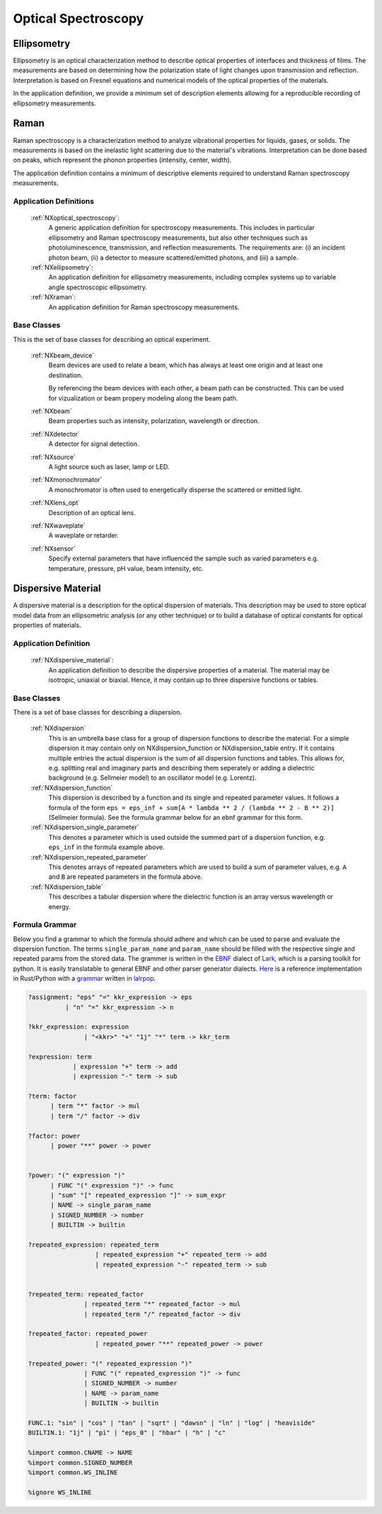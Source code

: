 .. _Optical-Spectroscopy-Structure-BC:

====================
Optical Spectroscopy
====================

.. index::
   Ellipsometry
   Raman
   DispersiveMaterial


.. _Ellipsometry-BC:

Ellipsometry
############

Ellipsometry is an optical characterization method to describe optical properties of interfaces and thickness of films.
The measurements are based on determining how the polarization state of light changes upon transmission and reflection.
Interpretation is based on Fresnel equations and numerical models of the optical properties of the materials.

In the application definition, we provide a minimum set of description elements allowing for a reproducible recording of ellipsometry measurements. 

.. _Raman-BC:

Raman
############

Raman spectroscopy is a characterization method to analyze vibrational properties for liquids, gases, or solids. 
The measurements is based on the inelastic light scattering due to the material's vibrations.
Interpretation can be done based on peaks, which represent the phonon properties (intensity, center, width).

The application definition contains a minimum of descriptive elements required to understand Raman spectroscopy measurements.


Application Definitions
-----------------------

    :ref:`NXoptical_spectroscopy`:
       A generic application definition for spectroscopy measurements. This includes in particular ellipsometry and Raman spectroscopy measurements, but also other techniques such as photoluminescence, transmission, and reflection measurements. The requirements are: (i) an incident photon beam, (ii) a detector to measure scattered/emitted photons, and (iii) a sample.

    :ref:`NXellipsometry`:
       An application definition for ellipsometry measurements, including complex systems up to variable angle spectroscopic ellipsometry.

    :ref:`NXraman`:
       An application definition for Raman spectroscopy measurements.


Base Classes
------------

This is the set of base classes for describing an optical experiment.

    :ref:`NXbeam_device`
       Beam devices are used to relate a beam, which has always at least one origin
       and at least one destination. 
       
       By referencing the beam devices with each other, a beam path can be
       constructed. This can be used for vizualization or beam propery modeling
       along the beam path.

    :ref:`NXbeam`
      Beam properties such as intensity, polarization, wavelength or direction.

    :ref:`NXdetector`
      A detector for signal detection.

    :ref:`NXsource`
      A light source such as laser, lamp or LED.

    :ref:`NXmonochromator`
      A monochromator is often used to energetically disperse the scattered or emitted light.

    :ref:`NXlens_opt`
       Description of an optical lens.
       
    :ref:`NXwaveplate`
       A waveplate or retarder.

    :ref:`NXsensor`
       Specify external parameters that have influenced the sample such as
       varied parameters e.g. temperature, pressure, pH value, beam intensity, etc.



.. _DispersiveMaterial-BC:

Dispersive Material
###################

A dispersive material is a description for the optical dispersion of materials.
This description may be used to store optical model data from an ellipsometric analysis 
(or any other technique) or to build a database of optical constants for optical properties of materials.

Application Definition
----------------------

    :ref:`NXdispersive_material`:
       An application definition to describe the dispersive properties of a material.
       The material may be isotropic, uniaxial or biaxial. Hence, it may contain up
       to three dispersive functions or tables.



Base Classes
------------

There is a set of base classes for describing a dispersion.

    :ref:`NXdispersion`
       This is an umbrella base class for a group of dispersion functions to describe the material.
       For a simple dispersion it may contain only on NXdispersion_function or NXdispersion_table entry.
       If it contains multiple entries the actual dispersion is the sum of all dispersion functions and tables.
       This allows for, e.g. splitting real and imaginary parts and describing them seperately or
       adding a dielectric background (e.g. Sellmeier model) to an oscillator model (e.g. Lorentz).
              
    :ref:`NXdispersion_function`
       This dispersion is described by a function and its single and repeated parameter values.
       It follows a formula of the form ``eps = eps_inf + sum[A * lambda ** 2 / (lambda ** 2 - B ** 2)]`` 
       (Sellmeier formula). See the formula grammar below for an ebnf grammar for this form.

    :ref:`NXdispersion_single_parameter`
       This denotes a parameter which is used outside the summed part of a dispersion function,
       e.g. ``eps_inf`` in the formula example above.

    :ref:`NXdispersion_repeated_parameter`
       This denotes arrays of repeated parameters which are used to build a sum of parameter values, e.g.
       ``A`` and ``B`` are repeated parameters in the formula above.
       
    :ref:`NXdispersion_table`
       This describes a tabular dispersion where the dielectric function is an array versus wavelength or energy.

Formula Grammar
---------------

Below you find a grammar to which the formula should adhere and which can be used to parse and
evaluate the dispersion function. The terms ``single_param_name`` and ``param_name`` should be
filled with the respective single and repeated params from the stored data.
The grammer is written in the `EBNF <https://en.wikipedia.org/wiki/Extended_Backus%E2%80%93Naur_form>`_ dialect
of `Lark <https://github.com/lark-parser/lark>`_, which is a parsing toolkit for python.
It is easily translatable to general EBNF and other parser generator dialects.
`Here <https://github.com/PyEllips/formula-dispersion>`_ is a reference implementation in Rust/Python with a
`grammar <https://github.com/PyEllips/formula-dispersion/blob/main/src/formula_parser.lalrpop>`_
written in `lalrpop <https://github.com/lalrpop/lalrpop>`_.

.. code-block::

   ?assignment: "eps" "=" kkr_expression -> eps
             | "n" "=" kkr_expression -> n

   ?kkr_expression: expression
                  | "<kkr>" "+" "1j" "*" term -> kkr_term

   ?expression: term
               | expression "+" term -> add
               | expression "-" term -> sub

   ?term: factor
         | term "*" factor -> mul
         | term "/" factor -> div

   ?factor: power
         | power "**" power -> power


   ?power: "(" expression ")"
         | FUNC "(" expression ")" -> func
         | "sum" "[" repeated_expression "]" -> sum_expr
         | NAME -> single_param_name
         | SIGNED_NUMBER -> number
         | BUILTIN -> builtin

   ?repeated_expression: repeated_term
                     | repeated_expression "+" repeated_term -> add
                     | repeated_expression "-" repeated_term -> sub


   ?repeated_term: repeated_factor
                  | repeated_term "*" repeated_factor -> mul
                  | repeated_term "/" repeated_factor -> div

   ?repeated_factor: repeated_power
                     | repeated_power "**" repeated_power -> power

   ?repeated_power: "(" repeated_expression ")"
                  | FUNC "(" repeated_expression ")" -> func
                  | SIGNED_NUMBER -> number
                  | NAME -> param_name
                  | BUILTIN -> builtin

   FUNC.1: "sin" | "cos" | "tan" | "sqrt" | "dawsn" | "ln" | "log" | "heaviside" 
   BUILTIN.1: "1j" | "pi" | "eps_0" | "hbar" | "h" | "c" 

   %import common.CNAME -> NAME
   %import common.SIGNED_NUMBER
   %import common.WS_INLINE

   %ignore WS_INLINE
       
